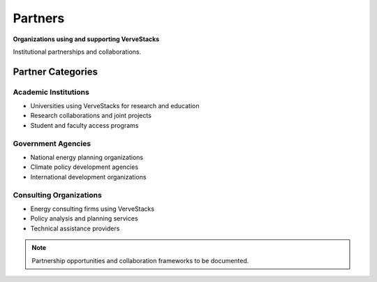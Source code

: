 ========
Partners
========

**Organizations using and supporting VerveStacks**

Institutional partnerships and collaborations.

Partner Categories
==================

Academic Institutions
----------------------
- Universities using VerveStacks for research and education
- Research collaborations and joint projects
- Student and faculty access programs

Government Agencies
-------------------
- National energy planning organizations
- Climate policy development agencies
- International development organizations

Consulting Organizations
------------------------
- Energy consulting firms using VerveStacks
- Policy analysis and planning services
- Technical assistance providers

.. note::
   Partnership opportunities and collaboration frameworks to be documented.
